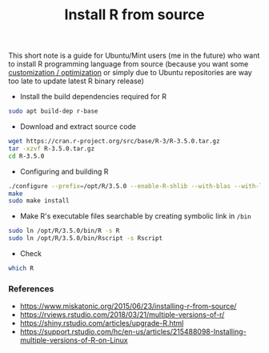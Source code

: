 #+TITLE: Install R from source

This short note is a guide for Ubuntu/Mint users (me in the future) who want to
install R programming language from source (because you want some [[https://rviews.rstudio.com/2018/03/21/multiple-versions-of-r/][customization
/ optimization]] or simply due to Ubuntu repositories are way too late to update
latest R binary release)

- Install the build dependencies required for R

#+BEGIN_SRC bash
sudo apt build-dep r-base
#+END_SRC

- Download and extract source code

#+BEGIN_SRC bash
wget https://cran.r-project.org/src/base/R-3/R-3.5.0.tar.gz
tar -xzvf R-3.5.0.tar.gz
cd R-3.5.0
#+END_SRC

- Configuring and building R

#+BEGIN_SRC bash
./configure --prefix=/opt/R/3.5.0 --enable-R-shlib --with-blas --with-lapack
make
sudo make install
#+END_SRC

- Make R's executable files searchable by creating symbolic link in ~/bin~

#+BEGIN_SRC bash
sudo ln /opt/R/3.5.0/bin/R -s R
sudo ln /opt/R/3.5.0/bin/Rscript -s Rscript
#+END_SRC

- Check

#+BEGIN_SRC bash
which R
#+END_SRC


*** References

- https://www.miskatonic.org/2015/06/23/installing-r-from-source/
- https://rviews.rstudio.com/2018/03/21/multiple-versions-of-r/
- https://shiny.rstudio.com/articles/upgrade-R.html
- https://support.rstudio.com/hc/en-us/articles/215488098-Installing-multiple-versions-of-R-on-Linux

